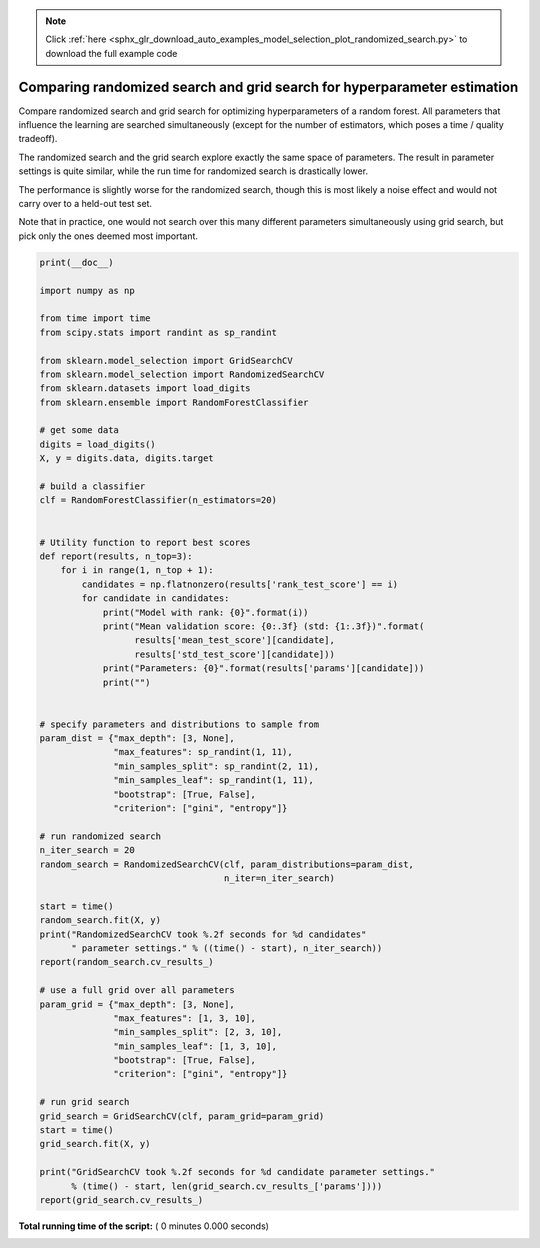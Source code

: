 .. note::
    :class: sphx-glr-download-link-note

    Click :ref:`here <sphx_glr_download_auto_examples_model_selection_plot_randomized_search.py>` to download the full example code
.. rst-class:: sphx-glr-example-title

.. _sphx_glr_auto_examples_model_selection_plot_randomized_search.py:


=========================================================================
Comparing randomized search and grid search for hyperparameter estimation
=========================================================================

Compare randomized search and grid search for optimizing hyperparameters of a
random forest.
All parameters that influence the learning are searched simultaneously
(except for the number of estimators, which poses a time / quality tradeoff).

The randomized search and the grid search explore exactly the same space of
parameters. The result in parameter settings is quite similar, while the run
time for randomized search is drastically lower.

The performance is slightly worse for the randomized search, though this
is most likely a noise effect and would not carry over to a held-out test set.

Note that in practice, one would not search over this many different parameters
simultaneously using grid search, but pick only the ones deemed most important.



.. code-block:: python

    print(__doc__)

    import numpy as np

    from time import time
    from scipy.stats import randint as sp_randint

    from sklearn.model_selection import GridSearchCV
    from sklearn.model_selection import RandomizedSearchCV
    from sklearn.datasets import load_digits
    from sklearn.ensemble import RandomForestClassifier

    # get some data
    digits = load_digits()
    X, y = digits.data, digits.target

    # build a classifier
    clf = RandomForestClassifier(n_estimators=20)


    # Utility function to report best scores
    def report(results, n_top=3):
        for i in range(1, n_top + 1):
            candidates = np.flatnonzero(results['rank_test_score'] == i)
            for candidate in candidates:
                print("Model with rank: {0}".format(i))
                print("Mean validation score: {0:.3f} (std: {1:.3f})".format(
                      results['mean_test_score'][candidate],
                      results['std_test_score'][candidate]))
                print("Parameters: {0}".format(results['params'][candidate]))
                print("")


    # specify parameters and distributions to sample from
    param_dist = {"max_depth": [3, None],
                  "max_features": sp_randint(1, 11),
                  "min_samples_split": sp_randint(2, 11),
                  "min_samples_leaf": sp_randint(1, 11),
                  "bootstrap": [True, False],
                  "criterion": ["gini", "entropy"]}

    # run randomized search
    n_iter_search = 20
    random_search = RandomizedSearchCV(clf, param_distributions=param_dist,
                                       n_iter=n_iter_search)

    start = time()
    random_search.fit(X, y)
    print("RandomizedSearchCV took %.2f seconds for %d candidates"
          " parameter settings." % ((time() - start), n_iter_search))
    report(random_search.cv_results_)

    # use a full grid over all parameters
    param_grid = {"max_depth": [3, None],
                  "max_features": [1, 3, 10],
                  "min_samples_split": [2, 3, 10],
                  "min_samples_leaf": [1, 3, 10],
                  "bootstrap": [True, False],
                  "criterion": ["gini", "entropy"]}

    # run grid search
    grid_search = GridSearchCV(clf, param_grid=param_grid)
    start = time()
    grid_search.fit(X, y)

    print("GridSearchCV took %.2f seconds for %d candidate parameter settings."
          % (time() - start, len(grid_search.cv_results_['params'])))
    report(grid_search.cv_results_)

**Total running time of the script:** ( 0 minutes  0.000 seconds)


.. _sphx_glr_download_auto_examples_model_selection_plot_randomized_search.py:


.. only :: html

 .. container:: sphx-glr-footer
    :class: sphx-glr-footer-example



  .. container:: sphx-glr-download

     :download:`Download Python source code: plot_randomized_search.py <plot_randomized_search.py>`



  .. container:: sphx-glr-download

     :download:`Download Jupyter notebook: plot_randomized_search.ipynb <plot_randomized_search.ipynb>`


.. only:: html

 .. rst-class:: sphx-glr-signature

    `Gallery generated by Sphinx-Gallery <https://sphinx-gallery.readthedocs.io>`_
